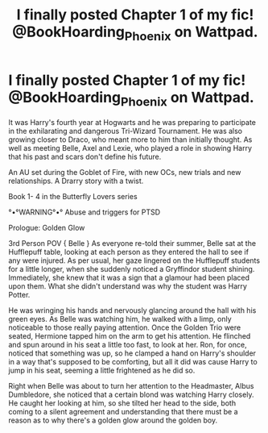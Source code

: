 #+TITLE: I finally posted Chapter 1 of my fic! @BookHoarding_Phoenix on Wattpad.

* I finally posted Chapter 1 of my fic! @BookHoarding_Phoenix on Wattpad.
:PROPERTIES:
:Author: BookHoarder_Phoenix
:Score: 2
:DateUnix: 1604205247.0
:DateShort: 2020-Nov-01
:FlairText: Self-Promotion
:END:
It was Harry's fourth year at Hogwarts and he was preparing to participate in the exhilarating and dangerous Tri-Wizard Tournament. He was also growing closer to Draco, who meant more to him than initially thought. As well as meeting Belle, Axel and Lexie, who played a role in showing Harry that his past and scars don't define his future. 

An AU set during the Goblet of Fire, with new OCs, new trials and new relationships. A Drarry story with a twist.

Book 1- 4 in the Butterfly Lovers series

°•°WARNING°•°  Abuse and triggers for PTSD

Prologue: Golden Glow

3rd Person POV  { Belle } As everyone re-told their summer, Belle sat at the Hufflepuff table, looking at each person as they entered the hall to see if any were injured. As per usual, her gaze lingered on the Hufflepuff students for a little longer, when she suddenly noticed a Gryffindor student shining. Immediately, she knew that it was a sign that a glamour had been placed upon them. What she didn't understand was why the student was Harry Potter. 

He was wringing his hands and nervously glancing around the hall with his green eyes. As Belle was watching him, he walked with a limp, only noticeable to those really paying attention. Once the Golden Trio were seated, Hermione tapped him on the arm to get his attention. He flinched and spun around in his seat a little too fast, to look at her. Ron, for once, noticed that something was up, so he clamped a hand on Harry's shoulder in a way that's supposed to be comforting, but all it did was cause Harry to jump in his seat, seeming a little frightened as he did so. 

Right when Belle was about to turn her attention to the Headmaster, Albus Dumbledore, she noticed that a certain blond was watching Harry closely. He caught her looking at him, so she tilted her head to the side, both coming to a silent agreement and understanding that there must be a reason as to why there's a golden glow around the golden boy.

